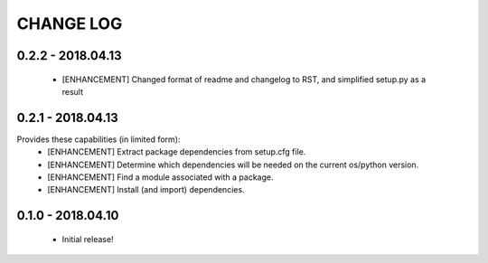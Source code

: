 CHANGE LOG
==========

0.2.2 - 2018.04.13
-------------------
 * [ENHANCEMENT] Changed format of readme and changelog to RST, and simplified setup.py as a result

0.2.1 - 2018.04.13
-------------------
Provides these capabilities (in limited form):
 * [ENHANCEMENT] Extract package dependencies from setup.cfg file.
 * [ENHANCEMENT] Determine which dependencies will be needed on the current os/python version.
 * [ENHANCEMENT] Find a module associated with a package.
 * [ENHANCEMENT] Install (and import) dependencies.

0.1.0 - 2018.04.10
-------------------
 * Initial release!